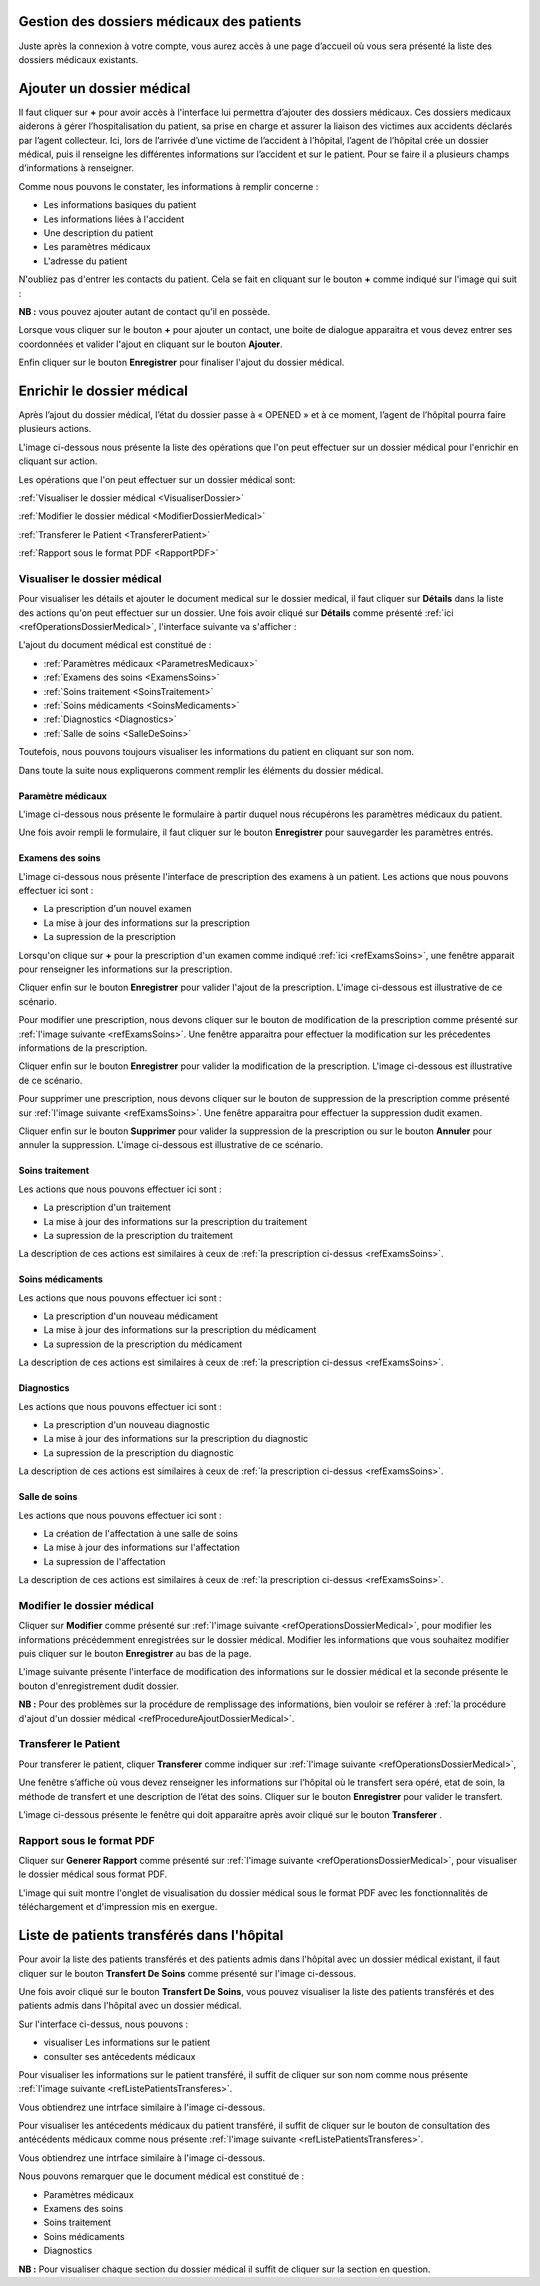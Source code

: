 
Gestion des dossiers médicaux des patients
==========================================
Juste après la connexion à votre compte, vous aurez accès à une page d’accueil où vous sera présenté 
la liste des dossiers médicaux existants.

.. image:: ../Images/img-hopit/accue_hop.jpg
    :name: Page d'accueil agent hopital.
.. centered:: Page d'accueil agent hopital.

.. _refProcedureAjoutDossierMedical:

Ajouter un dossier médical
==========================

Il faut cliquer sur **+** pour avoir accès à l'interface lui permettra d’ajouter des dossiers médicaux.
Ces dossiers medicaux aiderons à gérer l’hospitalisation du patient, sa prise en
charge et assurer la liaison des victimes aux accidents déclarés par l’agent collecteur.
Ici, lors de l’arrivée d’une victime de l’accident à l’hôpital, 
l’agent de l’hôpital crée un dossier médical, puis il renseigne les différentes informations sur 
l’accident et sur le patient. Pour se faire il a plusieurs champs d’informations à renseigner.

.. image:: ../Images/img-hopit/ajouter_dos.jpg
.. centered:: Informations basiques.

Comme nous pouvons le constater, les informations à remplir concerne :

* Les informations basiques du patient
* Les informations liées à l'accident
* Une description du patient
* Les paramètres médicaux
* L'adresse du patient 

.. image:: ../Images/img-hopit/ajouterAutre_dos.jpg
.. centered:: Autres informations du patient.

N'oubliez pas d'entrer les contacts du patient.
Cela se fait en cliquant sur le bouton **+** comme indiqué sur l'image qui suit :

**NB :** vous pouvez ajouter autant de contact qu’il en possède.

.. image:: ../Images/img-hopit/AjouterContact.jpg
.. centered:: Ajouter un contact.

Lorsque vous cliquer sur le bouton **+** pour ajouter un contact, 
une boite de dialogue apparaitra et vous devez entrer ses coordonnées
et valider l'ajout en cliquant sur le bouton **Ajouter**.

.. image:: ../Images/img-hopit/add_con.jpg
.. centered:: Ajouter un nouveau contact.

Enfin cliquer sur le bouton **Enregistrer** pour finaliser l'ajout du dossier médical.

.. image:: ../Images/img-hopit/finaliser_dos.jpg
.. centered:: Finaliser le dossier médical.


Enrichir le dossier médical
===========================
Après l’ajout du dossier médical, l’état du dossier passe à « OPENED » et à ce moment,
l’agent de l’hôpital pourra faire plusieurs actions.

.. image:: ../Images/img-hopit/DossierMedicaux.jpg
.. centered::  Liste des dossiers médicaux & Etat

L'image ci-dessous nous présente la liste des opérations que l'on peut effectuer sur un dossier 
médical pour l'enrichir en cliquant sur action.

.. _refOperationsDossierMedical:

.. image:: ../Images/img-hopit/OperationsDossierMedical.jpg
.. centered::  Opérations sur un dossier médical.

Les opérations que l'on peut effectuer sur un dossier médical sont:

:ref:`Visualiser le dossier médical <VisualiserDossier>`

:ref:`Modifier le dossier médical <ModifierDossierMedical>`

:ref:`Transferer le Patient <TransfererPatient>`

:ref:`Rapport sous le format PDF <RapportPDF>`

.. _VisualiserDossier:

Visualiser le dossier médical
-----------------------------

Pour visualiser les détails et ajouter le document medical sur le dossier medical, il faut cliquer sur **Détails** dans la liste 
des actions qu'on peut effectuer sur un dossier. Une fois avoir cliqué sur 
**Détails** comme présenté :ref:`ici <refOperationsDossierMedical>`, l'interface suivante va s'afficher :

.. image:: ../Images/img-hopit/InterfaceVisualisation.jpg
.. centered::  Visualisation des informations.


L'ajout du document médical est constitué de :

* :ref:`Paramètres médicaux <ParametresMedicaux>`
* :ref:`Examens des soins <ExamensSoins>`
* :ref:`Soins traitement <SoinsTraitement>`
* :ref:`Soins médicaments <SoinsMedicaments>`
* :ref:`Diagnostics <Diagnostics>`
* :ref:`Salle de soins <SalleDeSoins>`

Toutefois, nous pouvons toujours visualiser les informations du patient en cliquant sur son nom.

.. image:: ../Images/img-hopit/InfosPatient.jpg
.. centered::  Informations sur le patient.

Dans toute la suite nous expliquerons comment remplir les éléments du dossier médical.

.. _ParametresMedicaux: 

Paramètre médicaux
~~~~~~~~~~~~~~~~~~

L'image ci-dessous nous présente le formulaire à partir duquel nous récupérons les paramètres 
médicaux du patient.

.. image:: ../Images/img-hopit/ParametreMedicaux.jpg
.. centered::  Formulaire des paramètres médicaux.

Une fois avoir rempli le formulaire, il faut cliquer sur le bouton **Enregistrer** pour sauvegarder 
les paramètres entrés.

.. image:: ../Images/img-hopit/SauvegarderParametreMedicaux.jpg
.. centered::  Sauvegarder des paramètres médicaux.

.. _ExamensSoins:

Examens des soins
~~~~~~~~~~~~~~~~~

L'image ci-dessous nous présente l'interface de prescription des examens à un patient.
Les actions que nous pouvons effectuer ici sont :

* La prescription d'un nouvel examen
* La mise à jour des informations sur la prescription
* La supression de la prescription

.. _refExamsSoins:

.. image:: ../Images/img-hopit/PrescriptionExamenSoins.jpg
.. centered:: Prescription des examens.

Lorsqu'on clique sur **+** pour la prescription d'un examen comme indiqué :ref:`ici <refExamsSoins>`, 
une fenêtre apparait pour renseigner les informations sur la prescription.

Cliquer enfin sur le bouton **Enregistrer** pour valider l'ajout de la prescription.
L'image ci-dessous est illustrative de ce scénario.

.. image:: ../Images/img-hopit/AjoutPrescriptionExamenSoins.jpg
.. centered:: Ajouter une prescription.

Pour modifier une prescription, nous devons cliquer sur le bouton de modification de la prescription 
comme présenté sur :ref:`l'image suivante <refExamsSoins>`. Une fenêtre apparaitra pour 
effectuer la modification sur les précedentes informations de la prescription.

Cliquer enfin sur le bouton **Enregistrer** pour valider la modification de la prescription.
L'image ci-dessous est illustrative de ce scénario.

.. image:: ../Images/img-hopit/ModifierPrescriptionExamenSoins.jpg
.. centered:: Modifier une prescription.

Pour supprimer une prescription, nous devons cliquer sur le bouton de suppression de la prescription 
comme présenté sur :ref:`l'image suivante <refExamsSoins>`. Une fenêtre apparaitra pour 
effectuer la suppression dudit examen.

Cliquer enfin sur le bouton **Supprimer** pour valider la suppression de la prescription 
ou sur le bouton **Annuler** pour annuler la suppression.
L'image ci-dessous est illustrative de ce scénario.

.. image:: ../Images/img-hopit/SupprimerPrescriptionExamenSoins.jpg
.. centered:: Supprimer une prescription.

.. _SoinsTraitement:

Soins traitement
~~~~~~~~~~~~~~~~

Les actions que nous pouvons effectuer ici sont :

* La prescription d'un traitement
* La mise à jour des informations sur la prescription du traitement
* La supression de la prescription du traitement

La description de ces actions est similaires à ceux de :ref:`la prescription ci-dessus <refExamsSoins>`.

.. _SoinsMedicaments: 

Soins médicaments
~~~~~~~~~~~~~~~~~

Les actions que nous pouvons effectuer ici sont :

* La prescription d'un nouveau médicament
* La mise à jour des informations sur la prescription du médicament
* La supression de la prescription du médicament

La description de ces actions est similaires à ceux de :ref:`la prescription ci-dessus <refExamsSoins>`.

.. _Diagnostics:

Diagnostics
~~~~~~~~~~~

Les actions que nous pouvons effectuer ici sont :

* La prescription d'un nouveau diagnostic
* La mise à jour des informations sur la prescription du diagnostic
* La supression de la prescription du diagnostic

La description de ces actions est similaires à ceux de :ref:`la prescription ci-dessus <refExamsSoins>`.

.. _SalleDeSoins:

Salle de soins
~~~~~~~~~~~~~~

Les actions que nous pouvons effectuer ici sont :

* La création de l'affectation à une salle de soins
* La mise à jour des informations sur l'affectation
* La supression de l'affectation

La description de ces actions est similaires à ceux de :ref:`la prescription ci-dessus <refExamsSoins>`.

.. _ModifierDossierMedical:

Modifier le dossier médical
---------------------------

Cliquer sur **Modifier** comme présenté sur :ref:`l'image suivante <refOperationsDossierMedical>`, 
pour modifier les informations précédemment enregistrées sur le dossier médical. Modifier 
les informations que vous souhaitez modifier puis cliquer sur le bouton **Enregistrer** au bas de la page.

L'image suivante présente l'interface de modification des informations sur le dossier médical 
et la seconde présente le bouton d'enregistrement dudit dossier.

.. image:: ../Images/img-hopit/ModificationDossierMedical.jpg
.. centered::  Modification des informations sur le dossier médical.

.. image:: ../Images/img-hopit/ValiderModificationsDossierMedical.jpg
.. centered::  Valider les modifications sur le dossier médical.

**NB :** Pour des problèmes sur la procédure de remplissage des informations, bien vouloir se reférer à 
:ref:`la procédure d'ajout d'un dossier médical <refProcedureAjoutDossierMedical>`.

.. _TransfererPatient:

Transferer le Patient
---------------------

Pour transferer le patient, cliquer **Transferer** comme indiquer sur :ref:`l'image suivante <refOperationsDossierMedical>`,

Une fenêtre s’affiche où vous devez renseigner les informations sur l’hôpital où le transfert sera opéré, etat de soin, 
la méthode de transfert et une description de l’état des soins. Cliquer sur le bouton **Enregistrer** pour valider le transfert.

L’image ci-dessous présente le fenêtre qui doit apparaitre après avoir cliqué sur le bouton **Transferer** .

.. image:: ../Images/img-hopit/Transfert des soins.jpg
.. centered::  Transfert des soins.

.. _RapportPDF:

Rapport sous le format PDF  
--------------------------

Cliquer sur **Generer Rapport** comme présenté sur :ref:`l'image suivante <refOperationsDossierMedical>`, 
pour visualiser le dossier médical sous format PDF.

L'image qui suit montre l'onglet de visualisation du dossier médical sous le format PDF avec les fonctionnalités 
de téléchargement et d'impression mis en exergue.

.. image:: ../Images/img-hopit/VisualisationDossierMedical.jpg
.. centered::  Visualisation du dossier médical sous format PDF.

Liste de patients transférés dans l'hôpital
===========================================

Pour avoir la liste des patients transférés et des patients admis dans l'hôpital avec un dossier médical 
existant, il faut cliquer sur le bouton **Transfert De Soins** comme présenté sur l'image ci-dessous.

.. image:: ../Images/img-hopit/InterfacePatientsTransferes.jpg
.. centered:: bouton d'accès à la liste des patients transférés.

Une fois avoir cliqué sur le bouton **Transfert De Soins**, vous pouvez visualiser la liste 
des patients transférés et des patients admis dans l'hôpital avec un dossier médical.

.. _refListePatientsTransferes:

.. image:: ../Images/img-hopit/ListePatientsTransferes.jpg
.. centered:: Liste des patients transférés.

Sur l'interface ci-dessus, nous pouvons :

* visualiser Les informations sur le patient
* consulter ses antécedents médicaux 

Pour visualiser les informations sur le patient transféré, il suffit de cliquer sur son nom comme nous présente 
:ref:`l'image suivante <refListePatientsTransferes>`.

Vous obtiendrez une intrface similaire à l'image ci-dessous.

.. image:: ../Images/img-hopit/InfosPatientsTransferes.jpg
.. centered:: Informations du patient transféré.

Pour visualiser les antécedents médicaux du patient transféré, il suffit de cliquer sur le bouton de consultation 
des antécédents médicaux comme nous présente :ref:`l'image suivante <refListePatientsTransferes>`.

Vous obtiendrez une intrface similaire à l'image ci-dessous.

.. image:: ../Images/img-hopit/AntecedantsPatientsTransferes.jpg
.. centered:: Antécédants médicaux du patient transféré.

Nous pouvons remarquer que le document médical est constitué de :

* Paramètres médicaux
* Examens des soins
* Soins traitement
* Soins médicaments
* Diagnostics

**NB :** Pour visualiser chaque section du dossier médical il suffit de cliquer sur la section en question.
